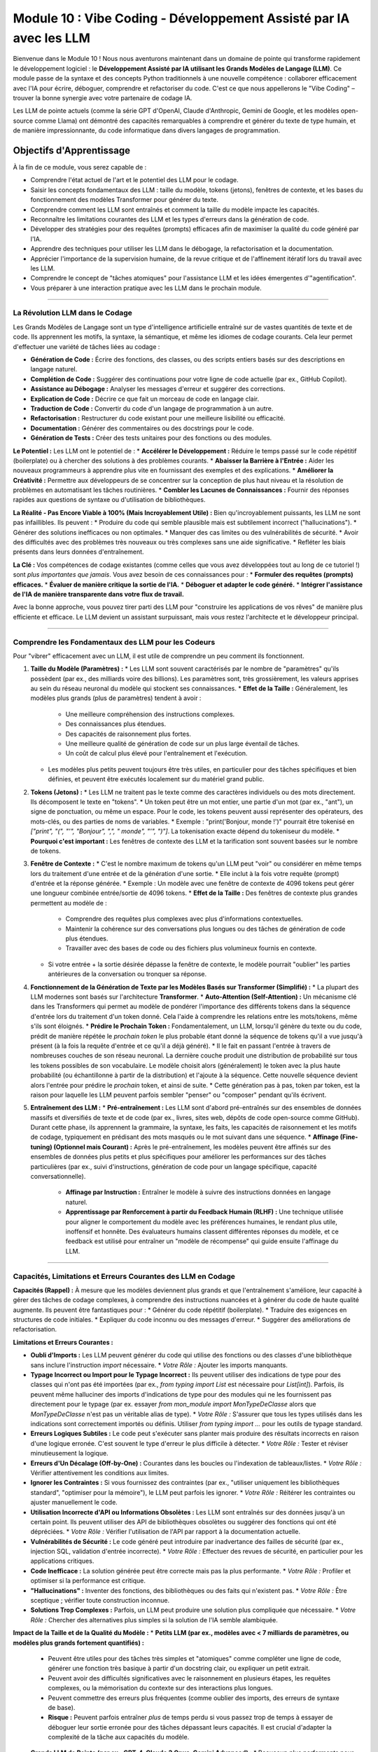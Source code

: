 .. _module10-vibe-coding-fr:

===============================================================================
Module 10 : Vibe Coding - Développement Assisté par IA avec les LLM
===============================================================================

Bienvenue dans le Module 10 ! Nous nous aventurons maintenant dans un domaine de pointe qui transforme rapidement le développement logiciel : le **Développement Assisté par IA utilisant les Grands Modèles de Langage (LLM)**. Ce module passe de la syntaxe et des concepts Python traditionnels à une nouvelle compétence : collaborer efficacement avec l'IA pour écrire, déboguer, comprendre et refactoriser du code. C'est ce que nous appellerons le "Vibe Coding" – trouver la bonne synergie avec votre partenaire de codage IA.

.. image:: ../_static/images/ai_pair_programmer.png
   :alt: Un développeur humain et un robot IA collaborant devant un ordinateur
   :width: 650px
   :align: center

Les LLM de pointe actuels (comme la série GPT d'OpenAI, Claude d'Anthropic, Gemini de Google, et les modèles open-source comme Llama) ont démontré des capacités remarquables à comprendre et générer du texte de type humain, et de manière impressionnante, du code informatique dans divers langages de programmation.

Objectifs d'Apprentissage
-------------------

À la fin de ce module, vous serez capable de :

*   Comprendre l'état actuel de l'art et le potentiel des LLM pour le codage.
*   Saisir les concepts fondamentaux des LLM : taille du modèle, tokens (jetons), fenêtres de contexte, et les bases du fonctionnement des modèles Transformer pour générer du texte.
*   Comprendre comment les LLM sont entraînés et comment la taille du modèle impacte les capacités.
*   Reconnaître les limitations courantes des LLM et les types d'erreurs dans la génération de code.
*   Développer des stratégies pour des requêtes (prompts) efficaces afin de maximiser la qualité du code généré par l'IA.
*   Apprendre des techniques pour utiliser les LLM dans le débogage, la refactorisation et la documentation.
*   Apprécier l'importance de la supervision humaine, de la revue critique et de l'affinement itératif lors du travail avec les LLM.
*   Comprendre le concept de "tâches atomiques" pour l'assistance LLM et les idées émergentes d'"agentification".
*   Vous préparer à une interaction pratique avec les LLM dans le prochain module.

----------------------------------------------------

La Révolution LLM dans le Codage
================================

Les Grands Modèles de Langage sont un type d'intelligence artificielle entraîné sur de vastes quantités de texte et de code. Ils apprennent les motifs, la syntaxe, la sémantique, et même les idiomes de codage courants. Cela leur permet d'effectuer une variété de tâches liées au codage :

*   **Génération de Code :** Écrire des fonctions, des classes, ou des scripts entiers basés sur des descriptions en langage naturel.
*   **Complétion de Code :** Suggérer des continuations pour votre ligne de code actuelle (par ex., GitHub Copilot).
*   **Assistance au Débogage :** Analyser les messages d'erreur et suggérer des corrections.
*   **Explication de Code :** Décrire ce que fait un morceau de code en langage clair.
*   **Traduction de Code :** Convertir du code d'un langage de programmation à un autre.
*   **Refactorisation :** Restructurer du code existant pour une meilleure lisibilité ou efficacité.
*   **Documentation :** Générer des commentaires ou des docstrings pour le code.
*   **Génération de Tests :** Créer des tests unitaires pour des fonctions ou des modules.

**Le Potentiel :**
Les LLM ont le potentiel de :
*   **Accélérer le Développement :** Réduire le temps passé sur le code répétitif (boilerplate) ou à chercher des solutions à des problèmes courants.
*   **Abaisser la Barrière à l'Entrée :** Aider les nouveaux programmeurs à apprendre plus vite en fournissant des exemples et des explications.
*   **Améliorer la Créativité :** Permettre aux développeurs de se concentrer sur la conception de plus haut niveau et la résolution de problèmes en automatisant les tâches routinières.
*   **Combler les Lacunes de Connaissances :** Fournir des réponses rapides aux questions de syntaxe ou d'utilisation de bibliothèques.

**La Réalité - Pas Encore Viable à 100% (Mais Incroyablement Utile) :**
Bien qu'incroyablement puissants, les LLM ne sont pas infaillibles. Ils peuvent :
*   Produire du code qui semble plausible mais est subtilement incorrect ("hallucinations").
*   Générer des solutions inefficaces ou non optimales.
*   Manquer des cas limites ou des vulnérabilités de sécurité.
*   Avoir des difficultés avec des problèmes très nouveaux ou très complexes sans une aide significative.
*   Refléter les biais présents dans leurs données d'entraînement.

**La Clé :** Vos compétences de codage existantes (comme celles que vous avez développées tout au long de ce tutoriel !) sont *plus importantes que jamais*. Vous avez besoin de ces connaissances pour :
*   **Formuler des requêtes (prompts) efficaces.**
*   **Évaluer de manière critique la sortie de l'IA.**
*   **Déboguer et adapter le code généré.**
*   **Intégrer l'assistance de l'IA de manière transparente dans votre flux de travail.**

Avec la bonne approche, vous pouvez tirer parti des LLM pour "construire les applications de vos rêves" de manière plus efficiente et efficace. Le LLM devient un assistant surpuissant, mais *vous* restez l'architecte et le développeur principal.

----------------------------------------------------

Comprendre les Fondamentaux des LLM pour les Codeurs
===================================================

Pour "vibrer" efficacement avec un LLM, il est utile de comprendre un peu comment ils fonctionnent.

1.  **Taille du Modèle (Paramètres) :**
    *   Les LLM sont souvent caractérisés par le nombre de "paramètres" qu'ils possèdent (par ex., des milliards voire des billions). Les paramètres sont, très grossièrement, les valeurs apprises au sein du réseau neuronal du modèle qui stockent ses connaissances.
    *   **Effet de la Taille :** Généralement, les modèles plus grands (plus de paramètres) tendent à avoir :
        *   Une meilleure compréhension des instructions complexes.
        *   Des connaissances plus étendues.
        *   Des capacités de raisonnement plus fortes.
        *   Une meilleure qualité de génération de code sur un plus large éventail de tâches.
        *   Un coût de calcul plus élevé pour l'entraînement et l'exécution.
    *   Les modèles plus petits peuvent toujours être très utiles, en particulier pour des tâches spécifiques et bien définies, et peuvent être exécutés localement sur du matériel grand public.

2.  **Tokens (Jetons) :**
    *   Les LLM ne traitent pas le texte comme des caractères individuels ou des mots directement. Ils décomposent le texte en "tokens".
    *   Un token peut être un mot entier, une partie d'un mot (par ex., "ant"), un signe de ponctuation, ou même un espace. Pour le code, les tokens peuvent aussi représenter des opérateurs, des mots-clés, ou des parties de noms de variables.
    *   Exemple : "print('Bonjour, monde !')" pourrait être tokenisé en `["print", "(", "'", "Bonjour", ",", " monde", "'", ")"]`. La tokenisation exacte dépend du tokeniseur du modèle.
    *   **Pourquoi c'est important :** Les fenêtres de contexte des LLM et la tarification sont souvent basées sur le nombre de tokens.

3.  **Fenêtre de Contexte :**
    *   C'est le nombre maximum de tokens qu'un LLM peut "voir" ou considérer en même temps lors du traitement d'une entrée et de la génération d'une sortie.
    *   Elle inclut à la fois votre requête (prompt) d'entrée et la réponse générée.
    *   Exemple : Un modèle avec une fenêtre de contexte de 4096 tokens peut gérer une longueur combinée entrée/sortie de 4096 tokens.
    *   **Effet de la Taille :** Des fenêtres de contexte plus grandes permettent au modèle de :
        *   Comprendre des requêtes plus complexes avec plus d'informations contextuelles.
        *   Maintenir la cohérence sur des conversations plus longues ou des tâches de génération de code plus étendues.
        *   Travailler avec des bases de code ou des fichiers plus volumineux fournis en contexte.
    *   Si votre entrée + la sortie désirée dépasse la fenêtre de contexte, le modèle pourrait "oublier" les parties antérieures de la conversation ou tronquer sa réponse.

4.  **Fonctionnement de la Génération de Texte par les Modèles Basés sur Transformer (Simplifié) :**
    *   La plupart des LLM modernes sont basés sur l'architecture **Transformer**.
    *   **Auto-Attention (Self-Attention) :** Un mécanisme clé dans les Transformers qui permet au modèle de pondérer l'importance des différents tokens dans la séquence d'entrée lors du traitement d'un token donné. Cela l'aide à comprendre les relations entre les mots/tokens, même s'ils sont éloignés.
    *   **Prédire le Prochain Token :** Fondamentalement, un LLM, lorsqu'il génère du texte ou du code, prédit de manière répétée le *prochain token* le plus probable étant donné la séquence de tokens qu'il a vue jusqu'à présent (à la fois la requête d'entrée et ce qu'il a déjà généré).
    *   Il le fait en passant l'entrée à travers de nombreuses couches de son réseau neuronal. La dernière couche produit une distribution de probabilité sur tous les tokens possibles de son vocabulaire. Le modèle choisit alors (généralement) le token avec la plus haute probabilité (ou échantillonne à partir de la distribution) et l'ajoute à la séquence. Cette nouvelle séquence devient alors l'entrée pour prédire le *prochain* token, et ainsi de suite.
    *   Cette génération pas à pas, token par token, est la raison pour laquelle les LLM peuvent parfois sembler "penser" ou "composer" pendant qu'ils écrivent.

5.  **Entraînement des LLM :**
    *   **Pré-entraînement :** Les LLM sont d'abord pré-entraînés sur des ensembles de données massifs et diversifiés de texte et de code (par ex., livres, sites web, dépôts de code open-source comme GitHub). Durant cette phase, ils apprennent la grammaire, la syntaxe, les faits, les capacités de raisonnement et les motifs de codage, typiquement en prédisant des mots masqués ou le mot suivant dans une séquence.
    *   **Affinage (Fine-tuning) (Optionnel mais Courant) :** Après le pré-entraînement, les modèles peuvent être affinés sur des ensembles de données plus petits et plus spécifiques pour améliorer les performances sur des tâches particulières (par ex., suivi d'instructions, génération de code pour un langage spécifique, capacité conversationnelle).
        *   **Affinage par Instruction :** Entraîner le modèle à suivre des instructions données en langage naturel.
        *   **Apprentissage par Renforcement à partir du Feedback Humain (RLHF) :** Une technique utilisée pour aligner le comportement du modèle avec les préférences humaines, le rendant plus utile, inoffensif et honnête. Des évaluateurs humains classent différentes réponses du modèle, et ce feedback est utilisé pour entraîner un "modèle de récompense" qui guide ensuite l'affinage du LLM.

----------------------------------------------------

Capacités, Limitations et Erreurs Courantes des LLM en Codage
=============================================================

**Capacités (Rappel) :**
À mesure que les modèles deviennent plus grands et que l'entraînement s'améliore, leur capacité à gérer des tâches de codage complexes, à comprendre des instructions nuancées et à générer du code de haute qualité augmente. Ils peuvent être fantastiques pour :
*   Générer du code répétitif (boilerplate).
*   Traduire des exigences en structures de code initiales.
*   Expliquer du code inconnu ou des messages d'erreur.
*   Suggérer des améliorations de refactorisation.

**Limitations et Erreurs Courantes :**

*   **Oubli d'Imports :** Les LLM peuvent générer du code qui utilise des fonctions ou des classes d'une bibliothèque sans inclure l'instruction `import` nécessaire.
    *   *Votre Rôle :* Ajouter les imports manquants.
*   **Typage Incorrect ou Import pour le Typage Incorrect :** Ils peuvent utiliser des indications de type pour des classes qui n'ont pas été importées (par ex., `from typing import List` est nécessaire pour `List[int]`). Parfois, ils peuvent même halluciner des imports d'indications de type pour des modules qui ne les fournissent pas directement pour le typage (par ex. essayer `from mon_module import MonTypeDeClasse` alors que `MonTypeDeClasse` n'est pas un véritable alias de type).
    *   *Votre Rôle :* S'assurer que tous les types utilisés dans les indications sont correctement importés ou définis. Utiliser `from typing import ...` pour les outils de typage standard.
*   **Erreurs Logiques Subtiles :** Le code peut s'exécuter sans planter mais produire des résultats incorrects en raison d'une logique erronée. C'est souvent le type d'erreur le plus difficile à détecter.
    *   *Votre Rôle :* Tester et réviser minutieusement la logique.
*   **Erreurs d'Un Décalage (Off-by-One) :** Courantes dans les boucles ou l'indexation de tableaux/listes.
    *   *Votre Rôle :* Vérifier attentivement les conditions aux limites.
*   **Ignorer les Contraintes :** Si vous fournissez des contraintes (par ex., "utiliser uniquement les bibliothèques standard", "optimiser pour la mémoire"), le LLM peut parfois les ignorer.
    *   *Votre Rôle :* Réitérer les contraintes ou ajuster manuellement le code.
*   **Utilisation Incorrecte d'API ou Informations Obsolètes :** Les LLM sont entraînés sur des données jusqu'à un certain point. Ils peuvent utiliser des API de bibliothèques obsolètes ou suggérer des fonctions qui ont été dépréciées.
    *   *Votre Rôle :* Vérifier l'utilisation de l'API par rapport à la documentation actuelle.
*   **Vulnérabilités de Sécurité :** Le code généré peut introduire par inadvertance des failles de sécurité (par ex., injection SQL, validation d'entrée incorrecte).
    *   *Votre Rôle :* Effectuer des revues de sécurité, en particulier pour les applications critiques.
*   **Code Inefficace :** La solution générée peut être correcte mais pas la plus performante.
    *   *Votre Rôle :* Profiler et optimiser si la performance est critique.
*   **"Hallucinations" :** Inventer des fonctions, des bibliothèques ou des faits qui n'existent pas.
    *   *Votre Rôle :* Être sceptique ; vérifier toute construction inconnue.
*   **Solutions Trop Complexes :** Parfois, un LLM peut produire une solution plus compliquée que nécessaire.
    *   *Votre Rôle :* Chercher des alternatives plus simples si la solution de l'IA semble alambiquée.

**Impact de la Taille et de la Qualité du Modèle :**
*   **Petits LLM (par ex., modèles avec < 7 milliards de paramètres, ou modèles plus grands fortement quantifiés) :**
    *   Peuvent être utiles pour des tâches très simples et "atomiques" comme compléter une ligne de code, générer une fonction très basique à partir d'un docstring clair, ou expliquer un petit extrait.
    *   Peuvent avoir des difficultés significatives avec le raisonnement en plusieurs étapes, les requêtes complexes, ou la mémorisation du contexte sur des interactions plus longues.
    *   Peuvent commettre des erreurs plus fréquentes (comme oublier des imports, des erreurs de syntaxe de base).
    *   **Risque :** Peuvent parfois entraîner *plus* de temps perdu si vous passez trop de temps à essayer de déboguer leur sortie erronée pour des tâches dépassant leurs capacités. Il est crucial d'adapter la complexité de la tâche aux capacités du modèle.
*   **Grands LLM de Pointe (par ex., GPT-4, Claude 3 Opus, Gemini Advanced) :**
    *   Beaucoup plus performants pour les tâches complexes, contexte plus long, moins d'erreurs de base.
    *   Nécessitent toujours une formulation de requête (prompting) et une revue attentives.
    *   Souvent accessibles via des API ou des services payants.

**Tâches Atomiques :**
Décomposer un problème de codage plus important en petites tâches "atomiques", bien définies, est une bonne stratégie lorsque l'on travaille avec n'importe quel LLM, mais surtout avec les plus petits.
*   Exemple : Au lieu de "Écris un scraper web pour ce site", essayez :
    1.  "Écris une fonction Python utilisant `requests` pour récupérer le contenu HTML d'une URL donnée."
    2.  "Étant donné cet extrait HTML [coller l'extrait], écris une fonction Python utilisant `BeautifulSoup` pour extraire toutes les balises `<h2>`."
    3.  "Écris une fonction Python pour sauvegarder une liste de chaînes dans un fichier CSV."
*   Cela donne au LLM un objectif plus clair et plus ciblé pour chaque étape, réduisant le risque d'erreurs complexes.

----------------------------------------------------

Stratégies pour un "Vibe Coding" Efficace
==========================================

1.  **Formuler des Requêtes (Prompts) Claires et Spécifiques :**
    *   **Soyez Explicite :** Indiquez le langage de programmation, les bibliothèques souhaitées, les formats d'entrée/sortie, et toute contrainte.
    *   **Fournissez du Contexte :** Incluez des extraits de code existants pertinents, des structures de données, ou des messages d'erreur.
    *   **Définissez la "Persona" (Optionnel) :** "Agis comme un développeur Python senior..."
    *   **Spécifiez le Format de Sortie :** "Fournis uniquement le bloc de code Python," "Explique le code étape par étape."

2.  **Affinement Itératif :**
    *   Ne vous attendez pas à un code parfait du premier coup.
    *   Donnez votre avis sur la sortie de l'IA et demandez des révisions. "C'est bien, mais peux-tu aussi ajouter la gestion des erreurs pour X ?" ou "La solution précédente avait un bug quand Y. Peux-tu le corriger ?"

3.  **Demandez des Explications :**
    *   Si vous ne comprenez pas le code généré, demandez au LLM de l'expliquer. "Peux-tu expliquer cette ligne ?" ou "Pourquoi as-tu choisi cette approche ?" C'est crucial pour l'apprentissage.

4.  **Demandez des Alternatives :**
    *   "Peux-tu me montrer une autre manière de faire cela ?" ou "Existe-t-il une solution plus efficace ?"

5.  **Concentrez-vous sur des Morceaux Petits et Gérables (Tâches Atomiques) :**
    *   Surtout au début ou avec des modèles moins capables, demandez de l'aide pour des fonctions individuelles ou de petits blocs logiques plutôt que des applications entières.

6.  **La Supervision Humaine est Non Négociable :**
    *   **Toujours Réviser :** Lisez et comprenez chaque ligne de code générée par l'IA avant de l'intégrer.
    *   **Toujours Tester :** Écrivez vos propres tests ou utilisez l'IA pour aider à générer des cas de test, puis exécutez-les.
    *   **Vous êtes Responsable :** En fin de compte, vous êtes propriétaire du code et de tous les bogues ou problèmes qu'il contient.

7.  **Utilisez les LLM pour le Brainstorming et l'Apprentissage :**
    *   "Quelles sont les manières courantes de gérer X en Python ?"
    *   "Quels sont les avantages et les inconvénients d'utiliser la bibliothèque Y par rapport à la bibliothèque Z pour cette tâche ?"

8.  **Agentification et Auto-Questionnement (Concepts Émergents) :**
    *   **Agentification :** L'idée que les LLM agissent davantage comme des agents autonomes capables de décomposer des tâches, de prendre des décisions, et même d'utiliser des "outils" (comme exécuter du code ou rechercher sur le web) pour atteindre un objectif. C'est un domaine de recherche actif (par ex., AutoGPT, BabyAGI).
    *   **Auto-Questionnement/Réflexion :** Techniques de prompting où vous demandez au LLM de critiquer sa propre sortie ou de poser des questions de clarification avant de générer une réponse finale.
        *   Exemple de Prompt : "Avant d'écrire le code, liste toutes les ambiguïtés dans ma demande et pose des questions de clarification. Ensuite, décris ton plan. Finalement, écris le code."
        *   Cela peut parfois conduire à des solutions plus robustes et mieux pensées de la part du LLM.

9.  **Soyez Attentif à la Sécurité et à la Confidentialité :**
    *   Évitez de coller du code/des données sensibles ou propriétaires dans les interfaces publiques des LLM, sauf si vous comprenez et acceptez les politiques d'utilisation des données du service. Envisagez des solutions LLM sur site ou axées sur la confidentialité pour le travail sensible.

----------------------------------------------------

Préparation pour l'Interaction Pratique avec les LLM
====================================================

Dans le prochain module, nous passerons de la théorie à la pratique. Vous avez appris les fondamentaux de Python, et vous avez maintenant une compréhension conceptuelle de la manière d'aborder le développement assisté par IA.

Nous explorerons l'utilisation d'une bibliothèque Python appelée `lollms-client` (ou un outil accessible similaire) pour :
*   Se connecter à divers backends LLM (potentiellement des modèles exécutés localement ou basés sur des API, selon la disponibilité et la configuration).
*   Envoyer des requêtes (prompts) par programmation et recevoir des réponses sous forme de code ou de texte.
*   Expérimenter la génération de code pour des tâches simples.
*   Potentiellement explorer les capacités d'IA multimodale (par ex., si l'outil choisi prend en charge des modèles capables de comprendre des images et de générer du code s'y rapportant).

Cette expérience pratique consolidera votre compréhension du "Vibe Coding" et vous permettra de commencer à intégrer l'assistance de l'IA dans vos propres projets Python. L'objectif n'est pas seulement d'obtenir du code, mais d'apprendre à avoir un dialogue productif avec un partenaire de codage IA.

Suite : :ref:`module11-practical-llm-interaction-fr` ! (Le nom du module dépendra de la bibliothèque/outil choisi)